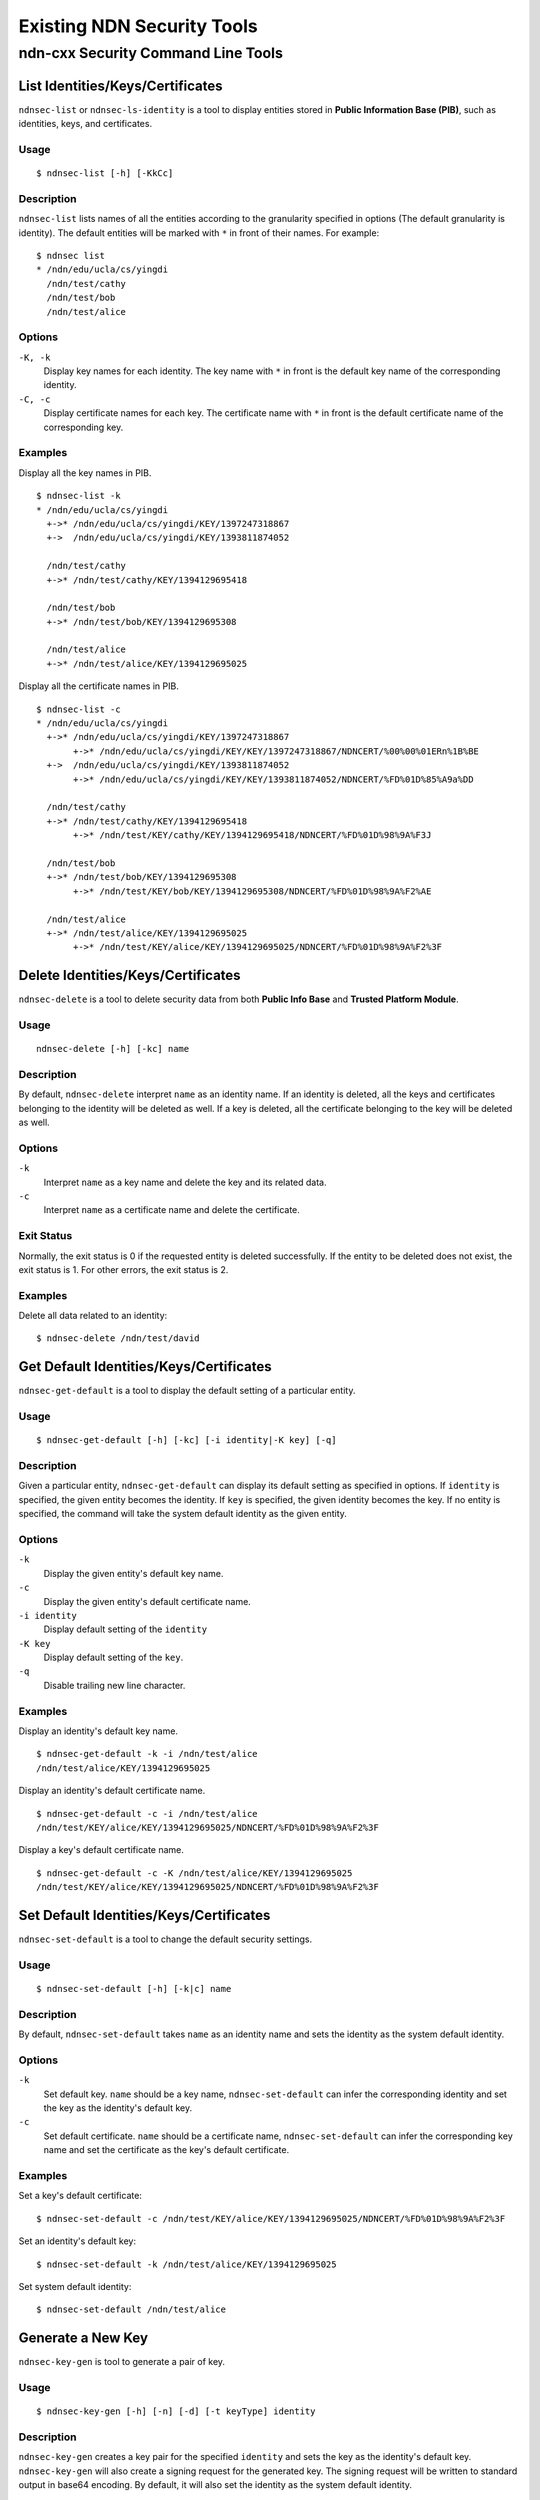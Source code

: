 Existing NDN Security Tools
============================

ndn-cxx Security Command Line Tools
-----------------------------------

List Identities/Keys/Certificates
~~~~~~~~~~~~~~~~~~~~~~~~~~~~~~~~~

``ndnsec-list`` or ``ndnsec-ls-identity`` is a tool to display entities stored in **Public Information Base (PIB)**, such as identities, keys, and certificates.

Usage
^^^^^

::

    $ ndnsec-list [-h] [-KkCc]

Description
^^^^^^^^^^^

``ndnsec-list`` lists names of all the entities according to the granularity specified in options (The default granularity is identity). The default entities will be marked with ``*`` in front of their names. For example:

::

    $ ndnsec list
    * /ndn/edu/ucla/cs/yingdi
      /ndn/test/cathy
      /ndn/test/bob
      /ndn/test/alice


Options
^^^^^^^

``-K, -k``
  Display key names for each identity. The key name with ``*`` in front is the default key name of the corresponding identity.

``-C, -c``
  Display certificate names for each key. The certificate name with ``*`` in front is the default certificate name of the corresponding key.

Examples
^^^^^^^^

Display all the key names in PIB.

::

    $ ndnsec-list -k
    * /ndn/edu/ucla/cs/yingdi
      +->* /ndn/edu/ucla/cs/yingdi/KEY/1397247318867
      +->  /ndn/edu/ucla/cs/yingdi/KEY/1393811874052

      /ndn/test/cathy
      +->* /ndn/test/cathy/KEY/1394129695418

      /ndn/test/bob
      +->* /ndn/test/bob/KEY/1394129695308

      /ndn/test/alice
      +->* /ndn/test/alice/KEY/1394129695025

Display all the certificate names in PIB.

::

    $ ndnsec-list -c
    * /ndn/edu/ucla/cs/yingdi
      +->* /ndn/edu/ucla/cs/yingdi/KEY/1397247318867
           +->* /ndn/edu/ucla/cs/yingdi/KEY/KEY/1397247318867/NDNCERT/%00%00%01ERn%1B%BE
      +->  /ndn/edu/ucla/cs/yingdi/KEY/1393811874052
           +->* /ndn/edu/ucla/cs/yingdi/KEY/KEY/1393811874052/NDNCERT/%FD%01D%85%A9a%DD

      /ndn/test/cathy
      +->* /ndn/test/cathy/KEY/1394129695418
           +->* /ndn/test/KEY/cathy/KEY/1394129695418/NDNCERT/%FD%01D%98%9A%F3J

      /ndn/test/bob
      +->* /ndn/test/bob/KEY/1394129695308
           +->* /ndn/test/KEY/bob/KEY/1394129695308/NDNCERT/%FD%01D%98%9A%F2%AE

      /ndn/test/alice
      +->* /ndn/test/alice/KEY/1394129695025
           +->* /ndn/test/KEY/alice/KEY/1394129695025/NDNCERT/%FD%01D%98%9A%F2%3F


Delete Identities/Keys/Certificates
~~~~~~~~~~~~~~~~~~~~~~~~~~~~~~~~~~~

``ndnsec-delete`` is a tool to delete security data from both **Public Info Base** and **Trusted Platform Module**.

Usage
^^^^^

::

    ndnsec-delete [-h] [-kc] name

Description
^^^^^^^^^^^

By default, ``ndnsec-delete`` interpret ``name`` as an identity name. If an identity is deleted, all the keys and certificates belonging to the identity will be deleted as well. If a key is deleted,  all the certificate belonging to the key will be deleted as well.


Options
^^^^^^^

``-k``
  Interpret ``name`` as a key name and delete the key and its related data.

``-c``
  Interpret ``name`` as a certificate name and delete the certificate.

Exit Status
^^^^^^^^^^^

Normally, the exit status is 0 if the requested entity is deleted successfully. If the entity to be deleted does not exist, the exit status is 1. For other errors, the exit status is 2.

Examples
^^^^^^^^

Delete all data related to an identity:

::

    $ ndnsec-delete /ndn/test/david


Get Default Identities/Keys/Certificates
~~~~~~~~~~~~~~~~~~~~~~~~~~~~~~~~~~~~~~~~

``ndnsec-get-default`` is a tool to display the default setting of a particular entity.

Usage
^^^^^

::

    $ ndnsec-get-default [-h] [-kc] [-i identity|-K key] [-q]

Description
^^^^^^^^^^^

Given a particular entity, ``ndnsec-get-default`` can display its default setting as specified in options. If ``identity`` is specified, the given entity becomes the identity. If ``key`` is specified, the given identity becomes the key. If no entity is specified, the command will take the system default identity as the given entity.

Options
^^^^^^^

``-k``
  Display the given entity's default key name.

``-c``
  Display the given entity's default certificate name.

``-i identity``
  Display default setting of the ``identity``

``-K key``
  Display default setting of the ``key``.

``-q``
  Disable trailing new line character.

Examples
^^^^^^^^

Display an identity's default key name.

::

    $ ndnsec-get-default -k -i /ndn/test/alice
    /ndn/test/alice/KEY/1394129695025

Display an identity's default certificate name.

::

    $ ndnsec-get-default -c -i /ndn/test/alice
    /ndn/test/KEY/alice/KEY/1394129695025/NDNCERT/%FD%01D%98%9A%F2%3F

Display a key's default certificate name.

::

    $ ndnsec-get-default -c -K /ndn/test/alice/KEY/1394129695025
    /ndn/test/KEY/alice/KEY/1394129695025/NDNCERT/%FD%01D%98%9A%F2%3F


Set Default Identities/Keys/Certificates
~~~~~~~~~~~~~~~~~~~~~~~~~~~~~~~~~~~~~~~~

``ndnsec-set-default`` is a tool to change the default security settings.

Usage
^^^^^

::

    $ ndnsec-set-default [-h] [-k|c] name

Description
^^^^^^^^^^^

By default, ``ndnsec-set-default`` takes ``name`` as an identity name and sets the identity as the
system default identity.

Options
^^^^^^^

``-k``
  Set default key. ``name`` should be a key name, ``ndnsec-set-default`` can infer the corresponding
  identity and set the key as the identity's default key.

``-c``
  Set default certificate. ``name`` should be a certificate name, ``ndnsec-set-default`` can
  infer the corresponding key name and set the certificate as the key's default certificate.

Examples
^^^^^^^^

Set a key's default certificate:

::

    $ ndnsec-set-default -c /ndn/test/KEY/alice/KEY/1394129695025/NDNCERT/%FD%01D%98%9A%F2%3F

Set an identity's default key:

::

    $ ndnsec-set-default -k /ndn/test/alice/KEY/1394129695025

Set system default identity:

::

    $ ndnsec-set-default /ndn/test/alice

Generate a New Key
~~~~~~~~~~~~~~~~~~

``ndnsec-key-gen`` is tool to generate a pair of key.

Usage
^^^^^

::

    $ ndnsec-key-gen [-h] [-n] [-d] [-t keyType] identity

Description
^^^^^^^^^^^

``ndnsec-key-gen`` creates a key pair for the specified ``identity`` and sets the key as the identity's default key. ``ndnsec-key-gen`` will also create a signing request for the generated key. The signing request will be written to standard output in base64 encoding. By default, it will also set the identity as the system default identity.

Options
^^^^^^^

``-n``
  Do not set the identity as the system default identity. Note that if it is the first identity/key/certificate, then it will be set as default regardless of ``-n`` flag.

``-t keyType``
  Specify the key type. ``r`` (default) for RSA key. ``e`` for ECDSA key.

Examples
^^^^^^^^

::

    $ ndnsec-key-gen /ndn/test/zhiyi
    Bv0CwQcyCANuZG4IBHRlc3QIBXpoaXlpCANLRVkICLc7RCqUMJsBCARzZWxmCAn9
    AAABXFeBQmEUCRgBAhkEADbugBX9ASYwggEiMA0GCSqGSIb3DQEBAQUAA4IBDwAw
    ggEKAoIBAQDI+5XnQxL2iIORZ+ijbOF3na/ayDNhmVvy0QY2fpEIG6/u5xaKD0kt
    r+m1P7Ibm1HTF/qdXDrJe++zif0WnGKfaNXH8ZGRej2TU387rUhE0b+RfCij1gaV
    R5WHxB7us++3KsBiRi3s9yrGpRDtWXMjfTl09I6PSLKU57WPmATPSt9RF/24xWVN
    /IiOqzB2aHDtrOO/DMaSe7gtOMANL8bsmu8GiVl9wdLm+UBQe1zDWbA1D19opkyO
    Px7fg8ZNKqsrHIL7WQ/JWR6hoheOup3G5Fl4hByNM4Qkt3JwU3Pwx3+37z550+e+
    HR/MQ1RMDm/4FS52xGqN9UcuAkPq/Q2ZAgMBAAEWUhsBARwjByEIA25kbggEdGVz
    dAgFemhpeWkIA0tFWQgItztEKpQwmwH9AP0m/QD+DzE5NzAwMTAxVDAwMDAwMP0A
    /w8yMDM3MDUyNVQwMzU4MjcX/QEAPyF53NI4lsMBB+maUBsT3DUG5ttgLzgTHIM5
    x4dBJ3gaVqCm34/CqH/XoZDRMYr378fJ8zTjKhv+exgb/LRAkJYBtXmrRZpwafaP
    GHsBQP89baxz48suUeUi6mGOaycCV/VmG+3DDjbqm5Gx+biv5j7jAgH7UsyVE7uU
    eJKvCl117CR/JOG8G4CRc2e8AUg69GAngAAhLSLhdsoiGwg3gSST5K+jUtBDiCk1
    pv+XEiAB/bk6LB/eGzCBtyCZdA44v5Sb6Y/qa1xhcSQKWKIKjHKQt/QU2X4UtL0Y
    OCXnDOjv4zKvRce0YO3aUFuZ6w1ruyfarL1ZHngWpZJyv0CvGg==


Generate a Certificate Request for a Key
~~~~~~~~~~~~~~~~~~~~~~~~~~~~~~~~~~~~~~~~

``ndnsec-sign-req`` is a tool to generate a signing request for a particular key.

Usage
^^^^^

::

    $ ndnsec-sign-req [-h] [-k] name

Description
^^^^^^^^^^^

The signing request of a key is actually a self-signed certificate. Given key's information, ``ndnsec-sign-req`` looks up the key in PIB. If such a key exists, a self-signed certificate of the key, or its signing request, will be outputed to **stdout** with base64 encoding.

By default, ``name`` is interpreted as an identity name. ``ndnsec-sign-req`` will generate a signing request for the identity's default key.

Options
^^^^^^^

``-k``
  Interpret ``name`` as a key name.

Examples
^^^^^^^^

Create a signing request for an identity's default key.

::

    $ ndnsec-sign-req /ndn/test/zhiyi
    Bv0CyQc6CANuZG4IBHRlc3QIBXpoaXlpCANLRVkICLc7RCqUMJsBCAxjZXJ0LXJl
    cXVlc3QICf0AAAFcV4jHGBQJGAECGQQANu6AFf0BJjCCASIwDQYJKoZIhvcNAQEB
    BQADggEPADCCAQoCggEBAMj7ledDEvaIg5Fn6KNs4Xedr9rIM2GZW/LRBjZ+kQgb
    r+7nFooPSS2v6bU/shubUdMX+p1cOsl777OJ/RacYp9o1cfxkZF6PZNTfzutSETR
    v5F8KKPWBpVHlYfEHu6z77cqwGJGLez3KsalEO1ZcyN9OXT0jo9IspTntY+YBM9K
    31EX/bjFZU38iI6rMHZocO2s478MxpJ7uC04wA0vxuya7waJWX3B0ub5QFB7XMNZ
    sDUPX2imTI4/Ht+Dxk0qqyscgvtZD8lZHqGiF466ncbkWXiEHI0zhCS3cnBTc/DH
    f7fvPnnT574dH8xDVEwOb/gVLnbEao31Ry4CQ+r9DZkCAwEAARZSGwEBHCMHIQgD
    bmRuCAR0ZXN0CAV6aGl5aQgDS0VZCAi3O0QqlDCbAf0A/Sb9AP4PMjAxNzA1MzBU
    MDQwNjQx/QD/DzIwMTcwNjA5VDA0MDY0MBf9AQB7grtVx1PbkUjRumbDREpCpUCl
    iFXtznijlgucAgTgJEBJdE2caFwW1P2pgJmhkvIHCFSqhX3GvIDfpGgoh88rik83
    IAX+gqKjdgsCbrecUAEEHG9HOvOZpfreNBI/a08095n0twHLj2gH3zC+hUJzt/tB
    mfHswAxoi/e0Lfm2FMJzlaC0oNRzDRcnWMYGvvuZ7RNddVhh5rh8QVLnsOxiotNo
    SLNy7QB/+PwHN1/fHXC18ZgIBHcXAVRMy6cgpjJTI5Jn31OEpWtx8v1HJGEefljk
    xHPbRSTylNnqv9apVNTfA6/BlftZWGaipgo6nNLlqKkMyZpM695+ZBrRdLx7


Create a signing request for a particular key.

::

    $ ndnsec-sign-req -k /ndn/test/zhiyi/KEY/%B7%3BD%2A%940%9B%01
    Bv0CyQc6CANuZG4IBHRlc3QIBXpoaXlpCANLRVkICLc7RCqUMJsBCAxjZXJ0LXJl
    cXVlc3QICf0AAAFcV4luAxQJGAECGQQANu6AFf0BJjCCASIwDQYJKoZIhvcNAQEB
    BQADggEPADCCAQoCggEBAMj7ledDEvaIg5Fn6KNs4Xedr9rIM2GZW/LRBjZ+kQgb
    r+7nFooPSS2v6bU/shubUdMX+p1cOsl777OJ/RacYp9o1cfxkZF6PZNTfzutSETR
    v5F8KKPWBpVHlYfEHu6z77cqwGJGLez3KsalEO1ZcyN9OXT0jo9IspTntY+YBM9K
    31EX/bjFZU38iI6rMHZocO2s478MxpJ7uC04wA0vxuya7waJWX3B0ub5QFB7XMNZ
    sDUPX2imTI4/Ht+Dxk0qqyscgvtZD8lZHqGiF466ncbkWXiEHI0zhCS3cnBTc/DH
    f7fvPnnT574dH8xDVEwOb/gVLnbEao31Ry4CQ+r9DZkCAwEAARZSGwEBHCMHIQgD
    bmRuCAR0ZXN0CAV6aGl5aQgDS0VZCAi3O0QqlDCbAf0A/Sb9AP4PMjAxNzA1MzBU
    MDQwNzI0/QD/DzIwMTcwNjA5VDA0MDcyMxf9AQAQE10+dbgLg7FkYEe8T1wRQqJN
    9CJYSPNr1HLg3BqJ+evJjCtHGFk4e87r9HUhMx2JPsL8ldl8q/QzzqSgLuh1L+nm
    Ts2d0Aod15mVOPJpZHsZnuTPemZS0lol0kYkSTi//xFoyrnFCriTiwW7+Lesulnj
    ASoRVZJfyaj/G+O0g5DmrHBwDDUku9x7N6HQMiplK9iFpuWiM7Q5HIjsX/UCkGYD
    em/K1dk8sb8pWVnE6K+o7IBJElqbyriDWPhH08AHnNSsyBr0jRjoCw4fUCBAoiRC
    cWbzI+5gN0eTgmY6msRKofR0HkPwxwWTdLu9KCbXH6nsO/C14GdgvosuliUb

Generate a New Certificate
~~~~~~~~~~~~~~~~~~~~~~~~~~

``ndnsec-cert-gen`` is a tool to issue an identity certificate.

Usage
^^^^^

::

    $ ndnsec-cert-gen [-h] [-S timestamp] [-E timestamp] [-I info] [-s sign-id] [-i issuer-id] request

Description
^^^^^^^^^^^

``ndnsec-cert-gen`` takes signing request as input and issues an identity certificate for the key in the signing request. The signing request can be created during ``ndnsec-keygen`` and can be re-generated with ``ndnsec-sign-req``.

By default, the default key/certificate will be used to sign the issued certificate.

``request`` could be a path to a file that contains the signing request. If ``request`` is ``-``, then signing request will be read from standard input.

The generated certificate will be written to standard output in base64 encoding.

Options
^^^^^^^

``-S timestamp``
  Timestamp when the certificate becomes valid. The default value is now.

``-E timestamp``
  Timestamp when the certificate expires. The default value is one year from now.

``-I info``
  Other information to be included in the issued certificate.  For example,

   ::

      -I "affiliation Some Organization" -I "homepage http://home.page/"

``-s sign-id``
  Signing identity. The default key/certificate of ``sign-id`` will be used to sign the requested
  certificate. If this option is not specified, the system default identity will be used.

``-s issuer-id``
  Issuer's ID to be included as part of the issued certificate name.  If not specified, "NA"
  value will be used

Examples
^^^^^^^^

::

    $ ndnsec-cert-gen -S 20140401000000 -E 20150331235959 -N "David"
    -I "2.5.4.10 'Some Organization'" -s /ndn/test sign_request.cert
    Bv0C9wc9CANuZG4IBHRlc3QIA0tFWQgFZGF2aWQIEWtzay0xMzk2OTEzMDU4MTk2
    CAdJRC1DRVJUCAgAAAFFPp2g3hQDGAECFf0BdjCCAXIwIhgPMjAxNDA0MDEwMDAw
    MDBaGA8yMDE1MDMzMTIzNTk1OVowKDAMBgNVBCkTBURhdmlkMBgGA1UEChMRU29t
    ZSBPcmdhbml6YXRpb24wggEgMA0GCSqGSIb3DQEBAQUAA4IBDQAwggEIAoIBAQC0
    urnS2nKcnXnMTESH2XqO+H8c6bCE6mmv+FMQ9hSfZVOHbX4kkiDmkcAAf8NCvwGr
    kEat0NQIhKHFLFtofC5rXLheAo/UxgFA/9bNwiEjMH/c8EN2YTSMzdCDrK6TwE7B
    623cLTsa3Bb11+BpzC1oLb3Egedgp+vIf+AFIgNQhvfwzsgsgOBB4iJBwcYegU7w
    JsO0pjY69WQU2DGjABFef6C2Qh8x0TvtnynRLbWlh928+4ilVUvLuWcV3AbPIKLe
    eZu13+v01JN6kFzNZDPMFtOFPvJ943IdYu7Q9k93PzhSk0+wFp3cHH21PfWeghWe
    3zLIER8RTWPIQhWSbxRVAgERFjMbAQEcLgcsCANuZG4IA0tFWQgEdGVzdAgRa3Nr
    LTEzOTQxMjk2OTQ3ODgIB0lELUNFUlQX/QEABUGcl7U+F8cwMHKckerv+1H2Nvsd
    OfeqX0+4RzWU+wRx2emMGMZZdHSx8M/i45hb0P5hbNEF99L35/SrSTSzhTZdOriD
    t/LQOcKBoNXY+iw3EUFM0gvRGU0kaEVBKAHtbYhtoHc48QLEyrsVaMqmrjCmpeF/
    JOcClhzJfFW3cZ/SlhcTEayF0ntogYLR2cMzIwQhhSj5L/Kl7I7uxNxZhK1DS98n
    q8oGAxHufEAluPrRpDQfI+jeQ4h/YYKcXPW3Vn7VQAGOqIi6gTlUxrmEbyCDF70E
    xj5t3wfSUmDa1N+hLRMdEAI+IjRRHDSx2Lhj/QcoPIZPWwKjBz9CBL92og==


Dump a Certificate
~~~~~~~~~~~~~~~~~~

``ndnsec-cert-dump`` is a tool to dump a certificate from **Public Info Base** or file and output
it to standard output.

Usage
^^^^^

::

    $ ndnsec-cert-dump [-h] [-p] [-ikf] name

Description
^^^^^^^^^^^

``ndnsec-cert-dump`` can read a certificate from **Public Info Base (PIB)** or a file and output
the certificate to standard output.

By default, ``name`` is interpreted as a certificate name.

Options
^^^^^^^

``-i``
  Interpret ``name`` as an identity name. If specified, the certificate to dump is the default
  certificate of the identity.

``-k``
  Interpret ``name`` as a key name. If specified, the certificate to dump is the default certificate
  of the key.

``-f``
  Interpret ``name`` as a path to a file containing the certificate. If ``name`` is ``-``,
  certificate will be read from standard input.

``-p``
  Print out the certificate to a human-readable format.

Examples
^^^^^^^^

Dump a certificate from PIB to standard output:
::

    $ ndnsec-cert-dump /ndn/test/david/KEY/1396913058196/NDNCERT/%00%00%01E%3E%9D%A0%DE

Dump a certificate to a human-readable format:
::

    $ ndnsec-cert-dump -p /ndn/test/david/KEY/1396913058196/NDNCERT/%00%00%01E%3E%9D%A0%DE
    Certificate name:
      /ndn/test/david/KEY/1396913058196/NDNCERT/%00%00%01E%3E%9D%A0%DE
    Validity:
      NotBefore: 20140401T000000
      NotAfter: 20150331T235959
    Subject Description:
      2.5.4.41: David
      2.5.4.10: Some Organization
    Public key bits:
    MIIBIDANBgkqhkiG9w0BAQEFAAOCAQ0AMIIBCAKCAQEAtLq50tpynJ15zExEh9l6
    jvh/HOmwhOppr/hTEPYUn2VTh21+JJIg5pHAAH/DQr8Bq5BGrdDUCIShxSxbaHwu
    a1y4XgKP1MYBQP/WzcIhIzB/3PBDdmE0jM3Qg6yuk8BOwett3C07GtwW9dfgacwt
    aC29xIHnYKfryH/gBSIDUIb38M7ILIDgQeIiQcHGHoFO8CbDtKY2OvVkFNgxowAR
    Xn+gtkIfMdE77Z8p0S21pYfdvPuIpVVLy7lnFdwGzyCi3nmbtd/r9NSTepBczWQz
    zBbThT7yfeNyHWLu0PZPdz84UpNPsBad3Bx9tT31noIVnt8yyBEfEU1jyEIVkm8U
    VQIB


Install a New Certificate
~~~~~~~~~~~~~~~~~~~~~~~~~

``ndnsec-cert-install`` is a tool to install a certificate into **Public Information Base (PIB)**.

Usage
^^^^^

::

    $ ndnsec-cert-install [-h] [-IKN] cert-source

Description
^^^^^^^^^^^

``ndnsec-cert-install`` can insert a certificate into PIB. By default, the installed certificate
will be set as the default certificate of its corresponding identity and the identity is set as
the system default identity.

``cert-source`` could be a filesystem path or an HTTP URL of a file containing to certificate to
install or . If ``cert-file`` is ``-``, the certificate will be read from standard input.

Options
^^^^^^^

``-I``
  Set the certificate as the default certificate of its corresponding identity, but do not change
  the system default identity.

``-K``
  Set the certificate as the default certificate of its corresponding key, but do not change the
  corresponding identity's default key and the system default identity.

``-N``
  Install the certificate but do not change any default settings.

Examples
^^^^^^^^

Install a certificate and set it as the system default certificate:

::

    $ ndnsec-cert-install cert_file.cert

Install a certificate with HTTP URL and set it as the system default certificate:

::

    $ ndnsec-install-cert "http://ndncert.domain.com/cert/get/my-certificate.ndncert"

Install a certificate but do not change any default settings:

::

    $ ndnsec-cert-install -N cert_file.cert

Export Security Data of an identity
~~~~~~~~~~~~~~~~~~~~~~~~~~~~~~~~~~~

``ndnsec-export`` is a tool to export an identity's security data

Usage
^^^^^

::

    $ ndnsec-export [-h] [-o output] [-p] identity

Description
^^^^^^^^^^^

``ndnsec-export`` can export public data of the ``identity`` including default key/certificate.
``ndnsec-export`` can also export sensitive data (such as private key), but the sensitive data will
be encrypted. The exported identity can be imported again using ``ndnsec-import``.

By default, the command will write exported data to standard output.

Options
^^^^^^^

``-o output``
  Output the exported data to a file pointed by ``output``.

``-p``
  Export private key of the identity. A password will be asked for data encryption.

Examples
^^^^^^^^

Export an identity's security data including private key and store the security data in a file:

::

    $ ndnsec-export -o id.info -p /ndn/test/alice

Export an identity's security data without private key and write it to standard output:

::

    $ ndnsec-export /ndn/test/alice


Import Security Data of an identity
~~~~~~~~~~~~~~~~~~~~~~~~~~~~~~~~~~~

``ndnsec-import`` is a tool to import an identity's security data that is prepared by ``ndnsec-export``.

Usage
^^^^^

::

    $ ndnsec-import [-h] [-p] input

Description
^^^^^^^^^^^

``ndnsec-import`` read data from ``input``. It will ask for password if the input contains private key. If ``input`` is ``-``, security data will be read from standard input.

Options
^^^^^^^

``-p``
  Indicates the imported data containing private key. A password will be asked for data encryption.

Examples
^^^^^^^^

Import an identity's security data including private key:

::

    $ ndnsec-import -p input_file

Unlock the TPM
~~~~~~~~~~~~~~

``ndnsec-unlock-tpm`` is a tool to (temporarily) unlock the **Trusted Platform Module (TPM)** that
manages private keys.

Usage
^^^^^

::

    $ ndnsec-unlock-tpm [-h]

Description
^^^^^^^^^^^

``ndnsec-unlock-tpm`` will ask for password to unlock the TPM.
